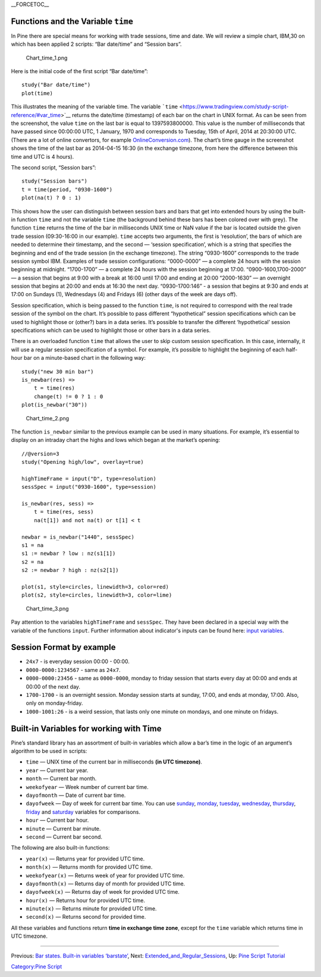 \_\_FORCETOC\_\_

Functions and the Variable ``time``
-----------------------------------

In Pine there are special means for working with trade sessions, time
and date. We will review a simple chart, IBM,30 on which has been
applied 2 scripts: “Bar date/time” and “Session bars”.

.. figure:: Chart_time_1.png
   :alt: Chart_time_1.png

   Chart\_time\_1.png

Here is the initial code of the first script “Bar date/time”:

::

    study("Bar date/time")
    plot(time)

This illustrates the meaning of the variable time. The variable
```time`` <https://www.tradingview.com/study-script-reference/#var_time>`__
returns the date/time (timestamp) of each bar on the chart in UNIX
format. As can be seen from the screenshot, the value ``time`` on the
last bar is equal to 1397593800000. This value is the number of
milliseconds that have passed since 00:00:00 UTC, 1 January, 1970 and
corresponds to Tuesday, 15th of April, 2014 at 20:30:00 UTC. (There are
a lot of online convertors, for example
`OnlineConversion.com <http://www.onlineconversion.com/unix_time.htm>`__).
The chart’s time gauge in the screenshot shows the time of the last bar
as 2014-04-15 16:30 (in the exchange timezone, from here the difference
between this time and UTC is 4 hours).

The second script, “Session bars”:

::

    study("Session bars")
    t = time(period, "0930-1600")
    plot(na(t) ? 0 : 1)

This shows how the user can distinguish between session bars and bars
that get into extended hours by using the built-in function ``time`` and
not the variable ``time`` (the background behind these bars has been
colored over with grey). The function ``time`` returns the time of the
bar in milliseconds UNIX time or NaN value if the bar is located outside
the given trade session (09:30-16:00 in our example). ``time`` accepts
two arguments, the first is ‘resolution’, the bars of which are needed
to determine their timestamp, and the second — ‘session specification’,
which is a string that specifies the beginning and end of the trade
session (in the exchange timezone). The string “0930-1600” corresponds
to the trade session symbol IBM. Examples of trade session
configurations: “0000-0000” — a complete 24 hours with the session
beginning at midnight. “1700-1700” — a complete 24 hours with the
session beginning at 17:00. “0900-1600,1700-2000” — a session that
begins at 9:00 with a break at 16:00 until 17:00 and ending at 20:00
“2000-1630” — an overnight session that begins at 20:00 and ends at
16:30 the next day. “0930-1700:146” - a session that begins at 9:30 and
ends at 17:00 on Sundays (1), Wednesdays (4) and Fridays (6) (other days
of the week are days off).

Session specification, which is being passed to the function ``time``,
is not required to correspond with the real trade session of the symbol
on the chart. It’s possible to pass different “hypothetical” session
specifications which can be used to highlight those or (other?) bars in
a data series. It’s possible to transfer the different ‘hypothetical’
session specifications which can be used to highlight those or other
bars in a data series.

There is an overloaded function ``time`` that allows the user to skip
custom session specification. In this case, internally, it will use a
regular session specification of a symbol. For example, it’s possible to
highlight the beginning of each half-hour bar on a minute-based chart in
the following way:

::

    study("new 30 min bar")
    is_newbar(res) =>
        t = time(res)
        change(t) != 0 ? 1 : 0
    plot(is_newbar("30"))

.. figure:: Chart_time_2.png
   :alt: Chart_time_2.png

   Chart\_time\_2.png

The function ``is_newbar`` similar to the previous example can be used
in many situations. For example, it’s essential to display on an
intraday chart the highs and lows which began at the market’s opening:

::

    //@version=3
    study("Opening high/low", overlay=true)

    highTimeFrame = input("D", type=resolution)
    sessSpec = input("0930-1600", type=session)

    is_newbar(res, sess) =>
        t = time(res, sess)
        na(t[1]) and not na(t) or t[1] < t

    newbar = is_newbar("1440", sessSpec)
    s1 = na
    s1 := newbar ? low : nz(s1[1])
    s2 = na
    s2 := newbar ? high : nz(s2[1])

    plot(s1, style=circles, linewidth=3, color=red)
    plot(s2, style=circles, linewidth=3, color=lime)

.. figure:: Chart_time_3.png
   :alt: Chart_time_3.png

   Chart\_time\_3.png

Pay attention to the variables ``highTimeFrame`` and ``sessSpec``. They
have been declared in a special way with the variable of the functions
``input``. Further information about indicator's inputs can be found
here: `input
variables <http:////www.tradingview.com/study-script-reference/#fun_input>`__.

Session Format by example
-------------------------

-  ``24x7`` - is everyday session 00:00 - 00:00.
-  ``0000-0000:1234567`` - same as ``24x7``.
-  ``0000-0000:23456`` - same as ``0000-0000``, monday to friday session
   that starts every day at 00:00 and ends at 00:00 of the next day.
-  ``1700-1700`` - is an overnight session. Monday session starts at
   sunday, 17:00, and ends at monday, 17:00. Also, only on
   monday-friday.
-  ``1000-1001:26`` - is a weird session, that lasts only one minute on
   mondays, and one minute on fridays.

Built-in Variables for working with Time
----------------------------------------

Pine’s standard library has an assortment of built-in variables which
allow a bar’s time in the logic of an argument’s algorithm to be used in
scripts:

-  ``time`` — UNIX time of the current bar in milliseconds **(in UTC
   timezone)**.
-  ``year`` — Current bar year.
-  ``month`` — Current bar month.
-  ``weekofyear`` — Week number of current bar time.
-  ``dayofmonth`` — Date of current bar time.
-  ``dayofweek`` — Day of week for current bar time. You can use
   `sunday <https://www.tradingview.com/study-script-reference/#var_sunday>`__,
   `monday <https://www.tradingview.com/study-script-reference/#var_monday>`__,
   `tuesday <https://www.tradingview.com/study-script-reference/#var_tuesday>`__,
   `wednesday <https://www.tradingview.com/study-script-reference/#var_wednesday>`__,
   `thursday <https://www.tradingview.com/study-script-reference/#var_thursday>`__,
   `friday <https://www.tradingview.com/study-script-reference/#var_friday>`__
   and
   `saturday <https://www.tradingview.com/study-script-reference/#var_saturday>`__
   variables for comparisons.
-  ``hour`` — Current bar hour.
-  ``minute`` — Current bar minute.
-  ``second`` — Current bar second.

The following are also built-in functions:

-  ``year(x)`` — Returns year for provided UTC time.
-  ``month(x)`` — Returns month for provided UTC time.
-  ``weekofyear(x)`` — Returns week of year for provided UTC time.
-  ``dayofmonth(x)`` — Returns day of month for provided UTC time.
-  ``dayofweek(x)`` — Returns day of week for provided UTC time.
-  ``hour(x)`` — Returns hour for provided UTC time.
-  ``minute(x)`` — Returns minute for provided UTC time.
-  ``second(x)`` — Returns second for provided time.

All these variables and functions return **time in exchange time zone**,
except for the ``time`` variable which returns time in UTC timezone.

--------------

Previous: `Bar states. Built-in variables
‘barstate’ <Bar_states._Built-in_variables_‘barstate’>`__, Next:
`Extended\_and\_Regular\_Sessions <Extended_and_Regular_Sessions>`__,
Up: `Pine Script Tutorial <Pine_Script_Tutorial>`__

`Category:Pine Script <Category:Pine_Script>`__
